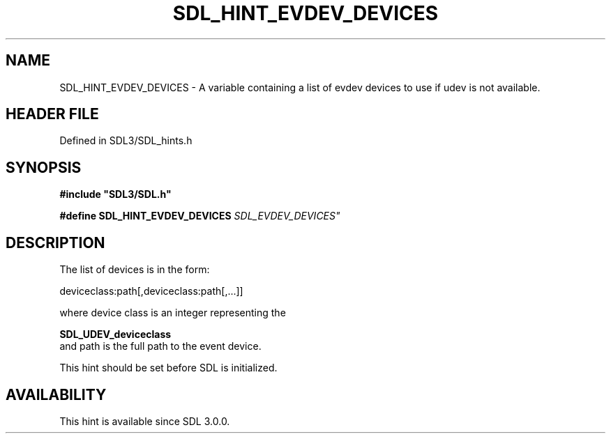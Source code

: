 .\" This manpage content is licensed under Creative Commons
.\"  Attribution 4.0 International (CC BY 4.0)
.\"   https://creativecommons.org/licenses/by/4.0/
.\" This manpage was generated from SDL's wiki page for SDL_HINT_EVDEV_DEVICES:
.\"   https://wiki.libsdl.org/SDL_HINT_EVDEV_DEVICES
.\" Generated with SDL/build-scripts/wikiheaders.pl
.\"  revision SDL-preview-3.1.3
.\" Please report issues in this manpage's content at:
.\"   https://github.com/libsdl-org/sdlwiki/issues/new
.\" Please report issues in the generation of this manpage from the wiki at:
.\"   https://github.com/libsdl-org/SDL/issues/new?title=Misgenerated%20manpage%20for%20SDL_HINT_EVDEV_DEVICES
.\" SDL can be found at https://libsdl.org/
.de URL
\$2 \(laURL: \$1 \(ra\$3
..
.if \n[.g] .mso www.tmac
.TH SDL_HINT_EVDEV_DEVICES 3 "SDL 3.1.3" "Simple Directmedia Layer" "SDL3 FUNCTIONS"
.SH NAME
SDL_HINT_EVDEV_DEVICES \- A variable containing a list of evdev devices to use if udev is not available\[char46]
.SH HEADER FILE
Defined in SDL3/SDL_hints\[char46]h

.SH SYNOPSIS
.nf
.B #include \(dqSDL3/SDL.h\(dq
.PP
.BI "#define SDL_HINT_EVDEV_DEVICES "SDL_EVDEV_DEVICES"
.fi
.SH DESCRIPTION
The list of devices is in the form:

deviceclass:path[,deviceclass:path[,\[char46]\[char46]\[char46]]]

where device class is an integer representing the

.BR SDL_UDEV_deviceclass
 and path is the full path to
the event device\[char46]

This hint should be set before SDL is initialized\[char46]

.SH AVAILABILITY
This hint is available since SDL 3\[char46]0\[char46]0\[char46]

